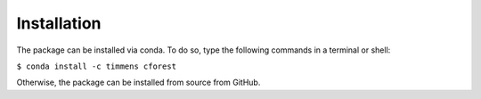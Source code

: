 ============
Installation
============


The package can be installed via conda. To do so, type the following commands
in a terminal or shell:

``$ conda install -c timmens cforest``

Otherwise, the package can be installed from source from GitHub.
